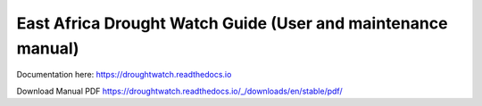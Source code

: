 East Africa Drought Watch Guide (User and maintenance manual)
===============================================================

Documentation here: https://droughtwatch.readthedocs.io

Download Manual PDF https://droughtwatch.readthedocs.io/_/downloads/en/stable/pdf/


